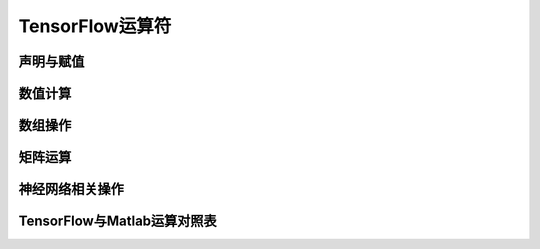 TensorFlow运算符
===================

.. 《深度学习原理与TensorFlow实践》 p17

声明与赋值
^^^^^^^^^^^^^^^

数值计算
^^^^^^^^^^^^

数组操作
^^^^^^^^^^^^

矩阵运算
^^^^^^^^^^^^

神经网络相关操作
^^^^^^^^^^^^^^^^^^^^^^^^

TensorFlow与Matlab运算对照表
^^^^^^^^^^^^^^^^^^^^^^^^^^^



